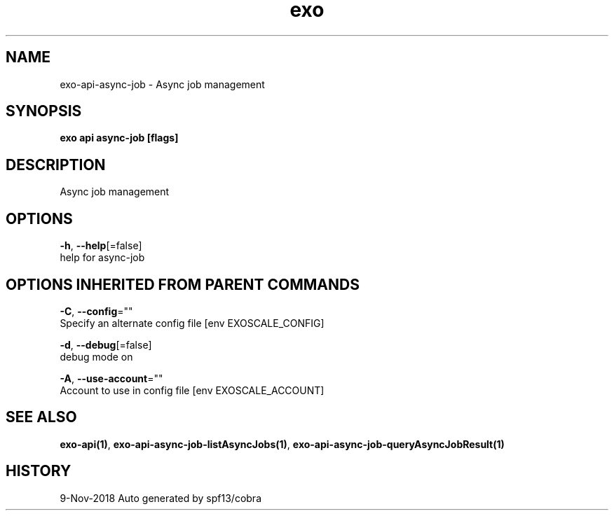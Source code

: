 .TH "exo" "1" "Nov 2018" "Auto generated by spf13/cobra" "" 
.nh
.ad l


.SH NAME
.PP
exo\-api\-async\-job \- Async job management


.SH SYNOPSIS
.PP
\fBexo api async\-job [flags]\fP


.SH DESCRIPTION
.PP
Async job management


.SH OPTIONS
.PP
\fB\-h\fP, \fB\-\-help\fP[=false]
    help for async\-job


.SH OPTIONS INHERITED FROM PARENT COMMANDS
.PP
\fB\-C\fP, \fB\-\-config\fP=""
    Specify an alternate config file [env EXOSCALE\_CONFIG]

.PP
\fB\-d\fP, \fB\-\-debug\fP[=false]
    debug mode on

.PP
\fB\-A\fP, \fB\-\-use\-account\fP=""
    Account to use in config file [env EXOSCALE\_ACCOUNT]


.SH SEE ALSO
.PP
\fBexo\-api(1)\fP, \fBexo\-api\-async\-job\-listAsyncJobs(1)\fP, \fBexo\-api\-async\-job\-queryAsyncJobResult(1)\fP


.SH HISTORY
.PP
9\-Nov\-2018 Auto generated by spf13/cobra
